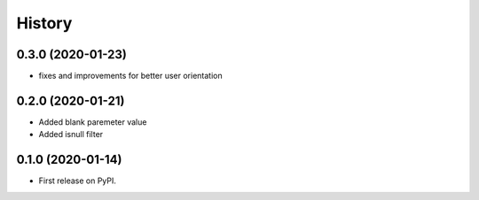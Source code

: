 .. :changelog:

History
-------

0.3.0 (2020-01-23)
++++++++++++++++++

* fixes and improvements for better user orientation


0.2.0 (2020-01-21)
++++++++++++++++++

* Added blank paremeter value
* Added isnull filter

0.1.0 (2020-01-14)
++++++++++++++++++

* First release on PyPI.
